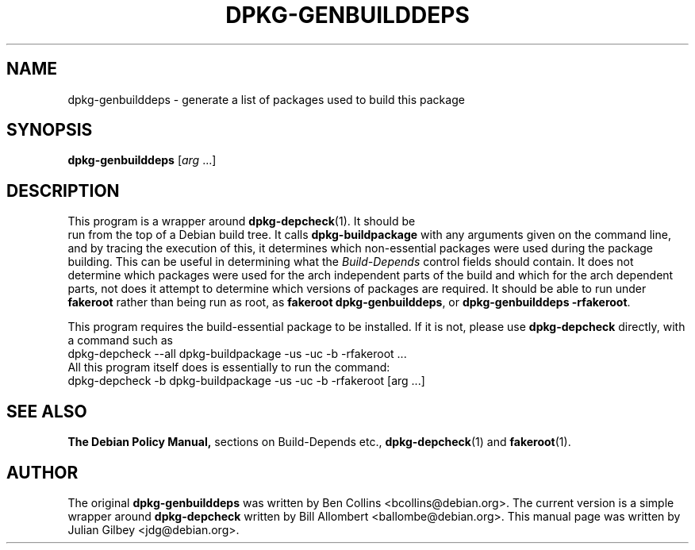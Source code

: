 .TH DPKG-GENBUILDDEPS 1 "Debian Utilities" "DEBIAN" \" -*- nroff -*-
.SH NAME
dpkg-genbuilddeps \- generate a list of packages used to build this package
.SH SYNOPSIS
\fBdpkg-genbuilddeps\fR [\fIarg\fR ...]
.SH DESCRIPTION
This program is a wrapper around \fBdpkg-depcheck\fR(1).  It should be
 run from the top of a Debian build tree.  It calls
\fBdpkg-buildpackage\fR with any arguments given on the command line,
and by tracing the execution of this, it determines which
non-essential packages were used during the package building.  This
can be useful in determining what the \fIBuild-Depends\fR control
fields should contain.  It does not determine which packages were used
for the arch independent parts of the build and which for the arch
dependent parts, not does it attempt to determine which versions of
packages are required.  It should be able to run under \fBfakeroot\fR
rather than being run as root, as \fBfakeroot dpkg-genbuilddeps\fR, or
\fBdpkg-genbuilddeps -rfakeroot\fR.
.PP
This program requires the build-essential package to be installed.  If
it is not, please use \fBdpkg-depcheck\fR directly, with a command
such as
.nf
  dpkg-depcheck --all dpkg-buildpackage -us -uc -b -rfakeroot ...
.fi
All this program itself does is essentially to run the command:
.nf
  dpkg-depcheck -b dpkg-buildpackage -us -uc -b -rfakeroot [arg ...]
.fi
.SH "SEE ALSO"
.B The Debian Policy Manual,
sections on Build-Depends etc.,
.BR dpkg-depcheck (1)
and
.BR fakeroot (1).
.SH AUTHOR
The original \fBdpkg-genbuilddeps\fR was written by Ben Collins
<bcollins@debian.org>.  The current version is a simple wrapper around
\fBdpkg-depcheck\fR written by Bill Allombert <ballombe@debian.org>.
This manual page was written by Julian Gilbey <jdg@debian.org>.
